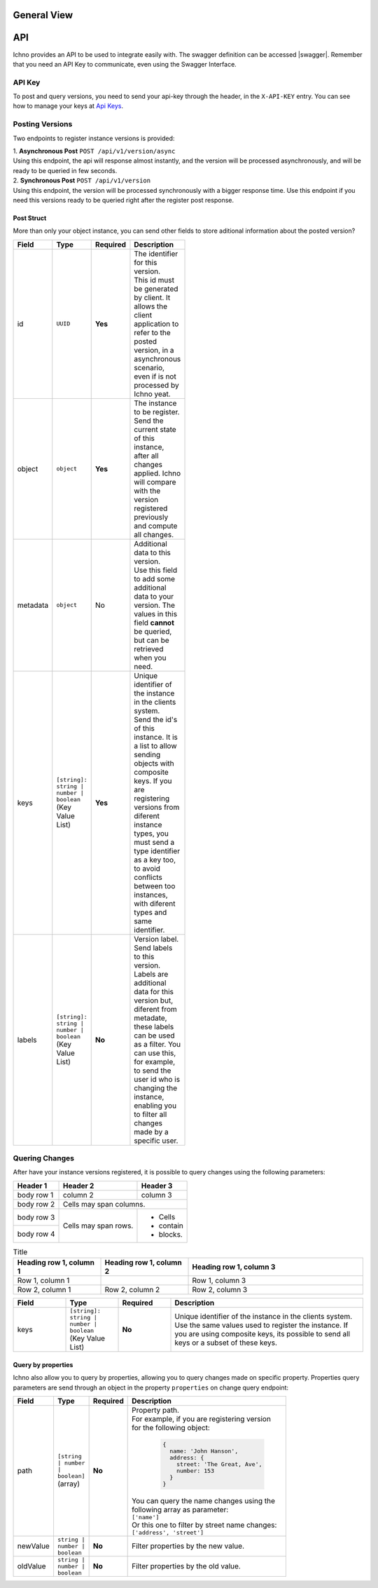 General View
============

.. image:: ../images/architecture-view.png
  :align: center


API
===

Ichno provides an API to be used to integrate easily with. The swagger definition can be accessed |swagger|.
Remember that you need an API Key to communicate, even using the Swagger Interface.

.. |swagger| raw:: html

   <a href="https://api.ichno.io/swagger/index.html" target="_blank">here</a>

API Key
-------

To post and query versions, you need to send your api-key through the header, in the ``X-API-KEY`` entry. You can see how to manage your keys at `Api Keys <../admin/admin.html#api-keys>`__. 

Posting Versions
----------------

Two endpoints to register instance versions is provided:

| 1. **Asynchronous Post** ``POST /api/v1/version/async``
| Using this endpoint, the api will response almost instantly, and the version will be processed asynchronously, and will be ready to be queried in few seconds.

| 2. **Synchronous Post** ``POST /api/v1/version``
| Using this endpoint, the version will be processed synchronously with a bigger response time. Use this endpoint if you need this versions ready to be queried right after the register post response.

Post Struct
^^^^^^^^^^^

More than only your object instance, you can send other fields to store aditional information about the posted version?

.. list-table::
    :widths: 15 15 15 55
    :width: 100
    :header-rows: 1

    * - Field
      - Type
      - Required
      - Description
    * - id
      - ``UUID``
      - **Yes**
      - | The identifier for this version. 
        | This id must be generated by client. It allows the client application to refer to the posted version, in a asynchronous scenario, even if is not processed by Ichno yeat.
    * - object
      - ``object``
      - **Yes**
      - | The instance to be register. 
        | Send the current state of this instance, after all changes applied. Ichno will compare with the version registered previously and compute all changes.
    * - metadata
      - ``object``
      - No
      - | Additional data to this version. 
        | Use this field to add some additional data to your version. The values in this field **cannot** be queried, but can be retrieved when you need.
    * - keys
      - | ``[string]: string | number | boolean``
        | (Key Value List)
      - **Yes**
      - | Unique identifier of the instance in the clients system. 
        | Send the id's of this instance. It is a list to allow sending objects with composite keys. If you are registering versions from diferent instance types, you must send a type identifier as a key too, to avoid conflicts between too instances, with diferent types and same identifier.
    * - labels
      - | ``[string]: string | number | boolean``
        | (Key Value List)
      - **No**
      - | Version label. 
        | Send labels to this version. Labels are additional data for this version but, diferent from metadate, these labels can be used as a filter. You can use this, for example, to send the user id who is changing the instance, enabling you to filter all changes made by a specific user.   

Quering Changes
---------------

After have your instance versions registered, it is possible to query changes using the following parameters:

+------------+------------+-----------+
| Header 1   | Header 2   | Header 3  |
+============+============+===========+
| body row 1 | column 2   | column 3  |
+------------+------------+-----------+
| body row 2 | Cells may span columns.|
+------------+------------+-----------+
| body row 3 | Cells may  | - Cells   |
+------------+ span rows. | - contain |
| body row 4 |            | - blocks. |
+------------+------------+-----------+

.. list-table:: Title
   :widths: 25 25 50
   :header-rows: 1

   * - Heading row 1, column 1
     - Heading row 1, column 2
     - Heading row 1, column 3
   * - Row 1, column 1
     -
     - Row 1, column 3
   * - Row 2, column 1
     - Row 2, column 2
     - Row 2, column 3

.. list-table::
   :widths: 15 15 15 55
   :header-rows: 1

   * - Field
     - Type
     - Required
     - Description
   * - keys
     - | ``[string]: string | number | boolean``
       | (Key Value List)
     - **No**
     - | Unique identifier of the instance in the clients system. Use the same values used to register the instance. If you are using composite keys, its possible to send all keys or a subset of these keys.

Query by properties
^^^^^^^^^^^^^^^^^^^

Ichno also allow you to query by properties, allowing you to query changes made on specific property. Properties query parameters are send through an object in the property ``properties`` on change query endpoint:

.. list-table::
    :widths: 15 15 15 55
    :width: 100
    :header-rows: 1

    * - Field
      - Type
      - Required
      - Description
    * - path
      - | ``[string | number | boolean]``
        | (array)
      - **No**
      - | Property path. 
        | For example, if you are registering version for the following object:
          
          ..  code-block:: javascript

              {
                name: 'John Hanson',
                address: {
                  street: 'The Great, Ave',
                  number: 153
                }
              }
          
        | You can query the name changes using the following array as parameter:
        | ``['name']``
        | Or this one to filter by street name changes:
        | ``['address', 'street']``
    * - newValue
      - | ``string | number | boolean``
      - **No**
      - | Filter properties by the new value.
    * - oldValue
      - | ``string | number | boolean``
      - **No**
      - | Filter properties by the old value.

